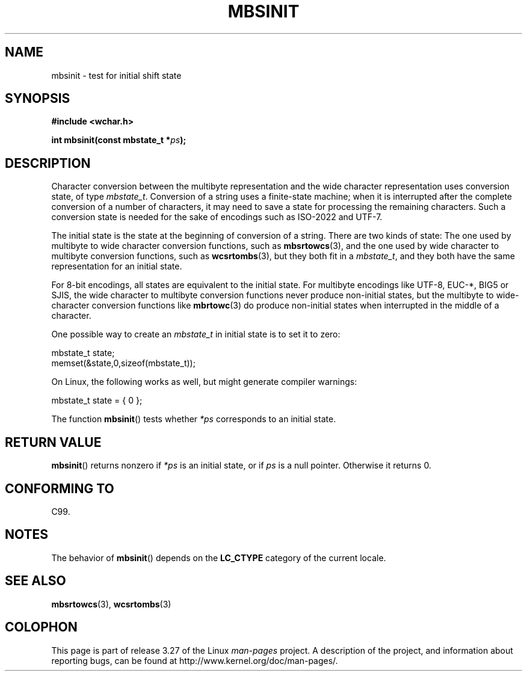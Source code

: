 .\" Copyright (c) Bruno Haible <haible@clisp.cons.org>
.\"
.\" This is free documentation; you can redistribute it and/or
.\" modify it under the terms of the GNU General Public License as
.\" published by the Free Software Foundation; either version 2 of
.\" the License, or (at your option) any later version.
.\"
.\" References consulted:
.\"   GNU glibc-2 source code and manual
.\"   Dinkumware C library reference http://www.dinkumware.com/
.\"   OpenGroup's Single Unix specification http://www.UNIX-systems.org/online.html
.\"   ISO/IEC 9899:1999
.\"
.TH MBSINIT 3  2000-11-20 "GNU" "Linux Programmer's Manual"
.SH NAME
mbsinit \- test for initial shift state
.SH SYNOPSIS
.nf
.B #include <wchar.h>
.sp
.BI "int mbsinit(const mbstate_t *" ps );
.fi
.SH DESCRIPTION
Character conversion between the multibyte representation and the wide
character representation uses conversion state, of type \fImbstate_t\fP.
Conversion of a string uses a finite-state machine; when it is interrupted
after the complete conversion of a number of characters, it may need to
save a state for processing the remaining characters.
Such a conversion
state is needed for the sake of encodings such as ISO-2022 and UTF-7.
.PP
The initial state is the state at the beginning of conversion of a string.
There are two kinds of state: The one used by multibyte to wide character
conversion functions, such as
.BR mbsrtowcs (3),
and the one used by wide
character to multibyte conversion functions, such as
.BR wcsrtombs (3),
but they both fit in a \fImbstate_t\fP, and they both have the same
representation for an initial state.
.PP
For 8-bit encodings, all states are equivalent to the initial state.
For multibyte encodings like UTF-8, EUC-*, BIG5 or SJIS, the wide character
to multibyte conversion functions never produce non-initial states, but the
multibyte to wide-character conversion functions like
.BR mbrtowc (3)
do
produce non-initial states when interrupted in the middle of a character.
.PP
One possible way to create an
.I mbstate_t
in initial state is to set it to zero:
.nf

    mbstate_t state;
    memset(&state,0,sizeof(mbstate_t));
.fi
.PP
On Linux, the following works as well, but might generate compiler warnings:
.nf

    mbstate_t state = { 0 };
.fi
.PP
The function
.BR mbsinit ()
tests whether \fI*ps\fP corresponds to an
initial state.
.SH "RETURN VALUE"
.BR mbsinit ()
returns nonzero if \fI*ps\fP is an initial state, or if
\fIps\fP is a null pointer.
Otherwise it returns 0.
.SH "CONFORMING TO"
C99.
.SH NOTES
The behavior of
.BR mbsinit ()
depends on the
.B LC_CTYPE
category of the
current locale.
.SH "SEE ALSO"
.BR mbsrtowcs (3),
.BR wcsrtombs (3)
.SH COLOPHON
This page is part of release 3.27 of the Linux
.I man-pages
project.
A description of the project,
and information about reporting bugs,
can be found at
http://www.kernel.org/doc/man-pages/.
